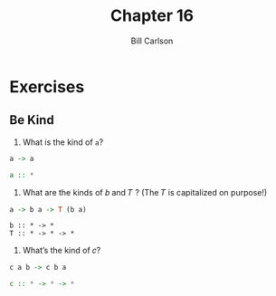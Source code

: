 #+OPTIONS: num:nil toc:nil
#+REVEAL_TRANS: slide
#+REVEAL_THEME: sky
#+REVEAL_PLUGINS: (highlight notes)
#+REVEAL_ROOT: https://cdn.jsdelivr.net/reveal.js/3.0.0/
#+REVEAL_HLEVEL: 2
#+Title: Chapter 16
#+Author: Bill Carlson
#+Email: bill.carlson@cotiviti.com

* Exercises

** Be Kind

1. What is the kind of ~a~?
#+BEGIN_SRC haskell
a -> a
#+END_SRC
#+ATTR_REVEAL: :frag t
#+BEGIN_SRC haskell
a :: *
#+END_SRC

2. What are the kinds of 𝑏 and 𝑇 ? (The 𝑇 is capitalized on purpose!)
#+BEGIN_SRC haskell
a -> b a -> T (b a)
#+END_SRC
#+ATTR_REVEAL: :frag t
#+BEGIN_SRC 
b :: * -> *
T :: * -> * -> *
#+END_SRC
3. What’s the kind of 𝑐?
#+BEGIN_SRC haskell
c a b -> c b a
#+END_SRC
#+ATTR_REVEAL: :frag t
#+BEGIN_SRC haskell
c :: * -> * -> *
#+END_SRC

